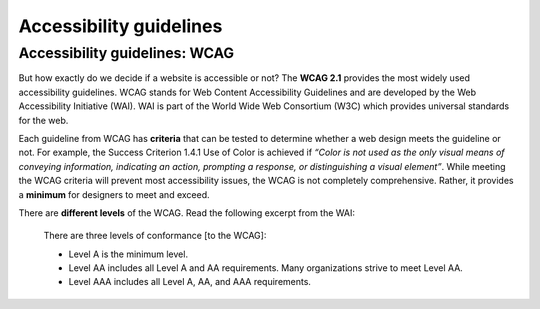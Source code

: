 
.. raw:: html

   <script id="pagemeta" type="application/json">
     { "ebook": "scaffolding", "component": "wcag" } 
   </script>


Accessibility guidelines
::::::::::::::::::::::::::::::::

------------------------------
Accessibility guidelines: WCAG
------------------------------

But how exactly do we decide if a website is accessible or not?
The **WCAG 2.1** provides the most widely used accessibility guidelines.
WCAG stands for Web Content Accessibility Guidelines and are developed by the Web Accessibility Initiative (WAI).
WAI is part of the World Wide Web Consortium (W3C) which provides universal standards for the web.

.. raw:: html


		  <div class="admonition attention">
          <div class="mcq">
		  <p class="admonition-title">MCQ</p>
                <p>Which of the below is the most widely used and accepted set of accessibility guidelines?</p>
		<form name=Q1 id="Q1" data-component="wcag">
		<input type="radio" name="Q1" id="Q1A1">	<label for="Q1A1">World Wide Web Consortium (W3C)</label> <span id="Q1A1-feedback"> </span><br> 		<input type="radio" name="Q1" id="Q1A2">	<label for="Q1A2">Web Accessibility Initiative (WAI)</label> <span id="Q1A2-feedback"> </span><br> 		<input type="radio" name="Q1" id="Q1A3">	<label for="Q1A3">Web Content Accessibility Guidelines (WCAG)</label> <span id="Q1A3-feedback"> </span><br> 
                <input type="button" value="Check" onclick="sendmcq('Q1')"><br>
		</form>
		<script id="Q1-answers" type="application/json"> 
		[ 	{ "ansid":"Q1A1", "answer": "World Wide Web Consortium (W3C)", "feedback": "Incorrect.", "result": ""  } ,	{ "ansid":"Q1A2", "answer": "Web Accessibility Initiative (WAI)", "feedback": "Incorrect.", "result": ""  } ,	{ "ansid":"Q1A3", "answer": "Web Content Accessibility Guidelines (WCAG)", "feedback": "That's right! 🎉", "result": "correct"  } 
	]
	</script>

	</div>
	</div>

Each guideline from WCAG has **criteria** that can be tested to determine whether a web design meets the guideline or not.
For example, the Success Criterion 1.4.1 Use of Color is achieved if *“Color is not used as the only visual means of conveying information, indicating an
action, prompting a response, or distinguishing a visual element”*.
While meeting the WCAG criteria will prevent most accessibility issues, the WCAG is not completely comprehensive.
Rather, it provides a **minimum** for designers to meet and exceed.

There are **different levels** of the WCAG.
Read the following excerpt from the WAI:

    There are three levels of conformance [to the WCAG]:

    - Level A is the minimum level.

    - Level AA includes all Level A and AA requirements. Many organizations strive to meet Level AA.

    - Level AAA includes all Level A, AA, and AAA requirements.

.. raw:: html


		  <div class="admonition attention">
          <div class="mcq">
		  <p class="admonition-title">MCQ</p>
                <p>Which of the statements below is true about WCAG AA and AAA levels?</p>
		<form name=Q2 id="Q2" data-component="wcag">
		<input type="radio" name="Q2" id="Q2A1">	<label for="Q2A1">Level A is highest, then AA, then AAA</label> <span id="Q2A1-feedback"> </span><br> 		<input type="radio" name="Q2" id="Q2A2">	<label for="Q2A2">If level AAA is met, some level AA requirements have not been met</label> <span id="Q2A2-feedback"> </span><br> 		<input type="radio" name="Q2" id="Q2A3">	<label for="Q2A3">It is generally good to aim for level AA and even better to aim for level AAA</label> <span id="Q2A3-feedback"> </span><br> 		<input type="radio" name="Q2" id="Q2A4">	<label for="Q2A4">All websites are required to follow AAA requirements</label> <span id="Q2A4-feedback"> </span><br> 
                <input type="button" value="Check" onclick="sendmcq('Q2')"><br>
		</form>
		<script id="Q2-answers" type="application/json"> 
		[ 	{ "ansid":"Q2A1", "answer": "Level A is highest, then AA, then AAA", "feedback": "Incorrect.", "result": ""  } ,	{ "ansid":"Q2A2", "answer": "If level AAA is met, some level AA requirements have not been met", "feedback": "Incorrect.", "result": ""  } ,	{ "ansid":"Q2A3", "answer": "It is generally good to aim for level AA and even better to aim for level AAA", "feedback": "That's right! 🎉", "result": "correct"  } ,	{ "ansid":"Q2A4", "answer": "All websites are required to follow AAA requirements", "feedback": "Incorrect.", "result": ""  } 
	]
	</script>

	</div>
	</div>

.. raw:: html

   <div class="admonition caution"><br>
   <div class="likert">
   <p class="admonition-title">Knowledge self-rating</p>
   How well do you understand the WCAG?
   <form id = "C3" data-component="wcag">
      Never heard of it 1️⃣
   <input type="radio" name="C3" id="C3A1">
   <input type="radio" name="C3" id="C3A2">
   <input type="radio" name="C3" id="C3A3">
   <input type="radio" name="C3" id="C3A4">
   <input type="radio" name="C3" id="C3A5">
   5️⃣ Could explain it to a friend
   <input type="button" value="Submit" onclick="sendlik('C3','wcag')"><br>
   <p class="likert-feedback" id="C3-feedback"></p>
   </form>
   </div>
   </div>

